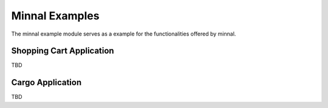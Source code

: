 .. _manual-example:

===============
Minnal Examples
===============
The minnal example module serves as a example for the functionalities offered by minnal. 

Shopping Cart Application
=========================
TBD

Cargo Application
=================
TBD